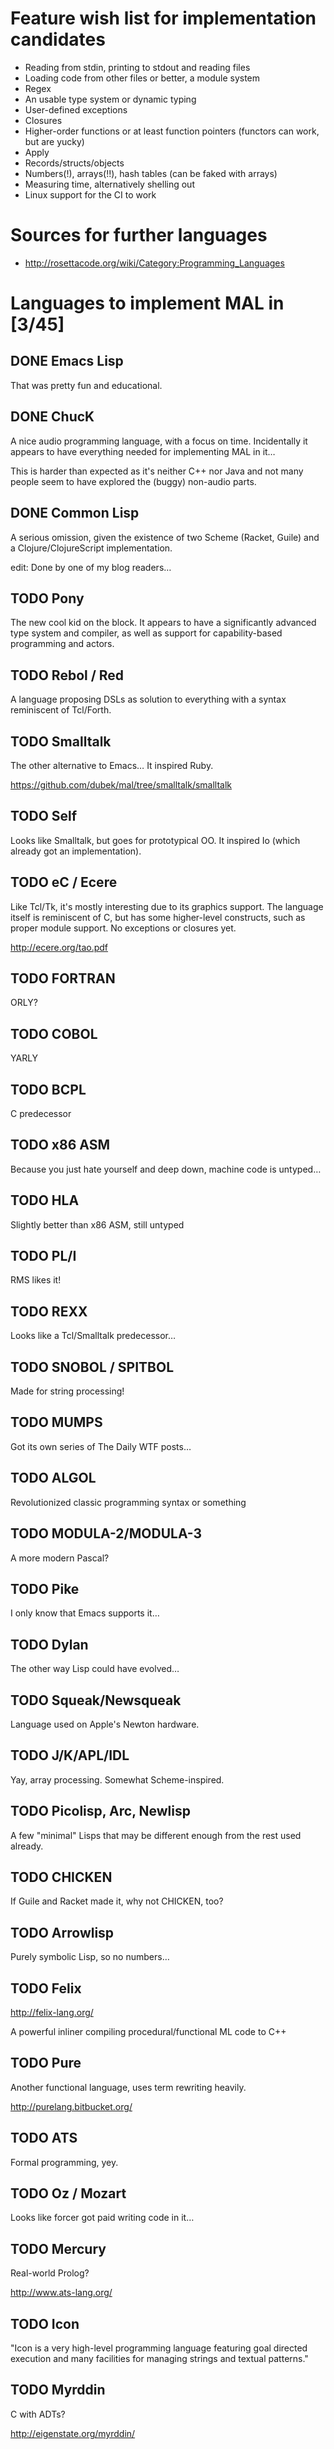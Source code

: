 #+TODO: TODO INPROGRESS | DONE

* Feature wish list for implementation candidates

- Reading from stdin, printing to stdout and reading files
- Loading code from other files or better, a module system
- Regex
- An usable type system or dynamic typing
- User-defined exceptions
- Closures
- Higher-order functions or at least function pointers (functors can
  work, but are yucky)
- Apply
- Records/structs/objects
- Numbers(!), arrays(!!), hash tables (can be faked with arrays)
- Measuring time, alternatively shelling out
- Linux support for the CI to work

* Sources for further languages

- http://rosettacode.org/wiki/Category:Programming_Languages

* Languages to implement MAL in [3/45]

** DONE Emacs Lisp

That was pretty fun and educational.

** DONE ChucK

A nice audio programming language, with a focus on time.  Incidentally
it appears to have everything needed for implementing MAL in it...

This is harder than expected as it's neither C++ nor Java and not many
people seem to have explored the (buggy) non-audio parts.

** DONE Common Lisp

A serious omission, given the existence of two Scheme (Racket, Guile)
and a Clojure/ClojureScript implementation.

edit: Done by one of my blog readers...

** TODO Pony

The new cool kid on the block.  It appears to have a significantly
advanced type system and compiler, as well as support for
capability-based programming and actors.

** TODO Rebol / Red

A language proposing DSLs as solution to everything with a syntax
reminiscent of Tcl/Forth.

** TODO Smalltalk

The other alternative to Emacs...  It inspired Ruby.

https://github.com/dubek/mal/tree/smalltalk/smalltalk

** TODO Self

Looks like Smalltalk, but goes for prototypical OO.  It inspired Io
(which already got an implementation).

** TODO eC / Ecere

Like Tcl/Tk, it's mostly interesting due to its graphics support.  The
language itself is reminiscent of C, but has some higher-level
constructs, such as proper module support.  No exceptions or closures
yet.

http://ecere.org/tao.pdf

** TODO FORTRAN

ORLY?

** TODO COBOL

YARLY

** TODO BCPL

C predecessor

** TODO x86 ASM

Because you just hate yourself and deep down, machine code is untyped...

** TODO HLA

Slightly better than x86 ASM, still untyped

** TODO PL/I

RMS likes it!

** TODO REXX

Looks like a Tcl/Smalltalk predecessor...

** TODO SNOBOL / SPITBOL

Made for string processing!

** TODO MUMPS

Got its own series of The Daily WTF posts...

** TODO ALGOL

Revolutionized classic programming syntax or something

** TODO MODULA-2/MODULA-3

A more modern Pascal?

** TODO Pike

I only know that Emacs supports it...

** TODO Dylan

The other way Lisp could have evolved...

** TODO Squeak/Newsqueak

Language used on Apple's Newton hardware.

** TODO J/K/APL/IDL

Yay, array processing.  Somewhat Scheme-inspired.

** TODO Picolisp, Arc, Newlisp

A few "minimal" Lisps that may be different enough from the rest used already.

** TODO CHICKEN

If Guile and Racket made it, why not CHICKEN, too?

** TODO Arrowlisp

Purely symbolic Lisp, so no numbers...

** TODO Felix

http://felix-lang.org/

A powerful inliner compiling procedural/functional ML code to C++

** TODO Pure

Another functional language, uses term rewriting heavily.

http://purelang.bitbucket.org/

** TODO ATS

Formal programming, yey.

** TODO Oz / Mozart

Looks like forcer got paid writing code in it...

** TODO Mercury

Real-world Prolog?

http://www.ats-lang.org/

** TODO Icon

"Icon is a very high-level programming language featuring goal directed execution and many facilities for managing strings and textual patterns."

** TODO Myrddin

C with ADTs?

http://eigenstate.org/myrddin/

** TODO Shadow

...

http://shadow-language.org/

** TODO SuperCollider

The other alternative to ChucK.  Has first-class functions, feels more
like a scripting language and is mostly undocumented.  Fun.

** TODO Luck

C meets FP?

https://luck.subarctic.org/

** TODO L.B. Stanza

Not quite Lisp

http://lbstanza.org/index.html

** TODO Sidef

Pretty

https://github.com/trizen/sidef

** TODO potion

So that's what _why has been doing...

https://github.com/perl11/potion/

** TODO m4

Because TeX isn't insane enough

** TODO spry

smalltalk and rebol on nim, woo

** TODO Solidity

https://solidity.readthedocs.io/en/latest/

Programming on the blockchain?  Crazy shit...

** TODO jq

It might do it, once obstacles like arbitrary IO are sorted out

** TODO XSLT

Welcome to the Turing tarpit!

** TODO Eiffel

Contracts?

* Spin-Off Material

http://blog.felixangell.com/blog/virtual-machine-in-c
